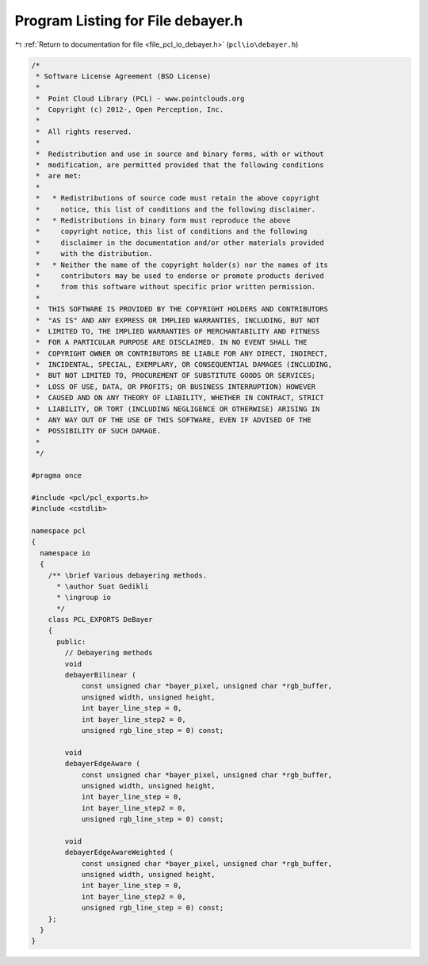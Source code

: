 
.. _program_listing_file_pcl_io_debayer.h:

Program Listing for File debayer.h
==================================

|exhale_lsh| :ref:`Return to documentation for file <file_pcl_io_debayer.h>` (``pcl\io\debayer.h``)

.. |exhale_lsh| unicode:: U+021B0 .. UPWARDS ARROW WITH TIP LEFTWARDS

.. code-block:: cpp

   /*
    * Software License Agreement (BSD License)
    *
    *  Point Cloud Library (PCL) - www.pointclouds.org
    *  Copyright (c) 2012-, Open Perception, Inc.
    *
    *  All rights reserved.
    *
    *  Redistribution and use in source and binary forms, with or without
    *  modification, are permitted provided that the following conditions
    *  are met:
    *
    *   * Redistributions of source code must retain the above copyright
    *     notice, this list of conditions and the following disclaimer.
    *   * Redistributions in binary form must reproduce the above
    *     copyright notice, this list of conditions and the following
    *     disclaimer in the documentation and/or other materials provided
    *     with the distribution.
    *   * Neither the name of the copyright holder(s) nor the names of its
    *     contributors may be used to endorse or promote products derived
    *     from this software without specific prior written permission.
    *
    *  THIS SOFTWARE IS PROVIDED BY THE COPYRIGHT HOLDERS AND CONTRIBUTORS
    *  "AS IS" AND ANY EXPRESS OR IMPLIED WARRANTIES, INCLUDING, BUT NOT
    *  LIMITED TO, THE IMPLIED WARRANTIES OF MERCHANTABILITY AND FITNESS
    *  FOR A PARTICULAR PURPOSE ARE DISCLAIMED. IN NO EVENT SHALL THE
    *  COPYRIGHT OWNER OR CONTRIBUTORS BE LIABLE FOR ANY DIRECT, INDIRECT,
    *  INCIDENTAL, SPECIAL, EXEMPLARY, OR CONSEQUENTIAL DAMAGES (INCLUDING,
    *  BUT NOT LIMITED TO, PROCUREMENT OF SUBSTITUTE GOODS OR SERVICES;
    *  LOSS OF USE, DATA, OR PROFITS; OR BUSINESS INTERRUPTION) HOWEVER
    *  CAUSED AND ON ANY THEORY OF LIABILITY, WHETHER IN CONTRACT, STRICT
    *  LIABILITY, OR TORT (INCLUDING NEGLIGENCE OR OTHERWISE) ARISING IN
    *  ANY WAY OUT OF THE USE OF THIS SOFTWARE, EVEN IF ADVISED OF THE
    *  POSSIBILITY OF SUCH DAMAGE.
    *
    */
   
   #pragma once
   
   #include <pcl/pcl_exports.h>
   #include <cstdlib>
   
   namespace pcl
   {
     namespace io
     {
       /** \brief Various debayering methods.
         * \author Suat Gedikli
         * \ingroup io
         */
       class PCL_EXPORTS DeBayer
       {
         public:
           // Debayering methods
           void
           debayerBilinear (
               const unsigned char *bayer_pixel, unsigned char *rgb_buffer,
               unsigned width, unsigned height, 
               int bayer_line_step = 0,
               int bayer_line_step2 = 0,
               unsigned rgb_line_step = 0) const;
   
           void
           debayerEdgeAware (
               const unsigned char *bayer_pixel, unsigned char *rgb_buffer,
               unsigned width, unsigned height, 
               int bayer_line_step = 0,
               int bayer_line_step2 = 0,
               unsigned rgb_line_step = 0) const;
   
           void
           debayerEdgeAwareWeighted (
               const unsigned char *bayer_pixel, unsigned char *rgb_buffer,
               unsigned width, unsigned height, 
               int bayer_line_step = 0,
               int bayer_line_step2 = 0,
               unsigned rgb_line_step = 0) const;
       };
     }
   }
